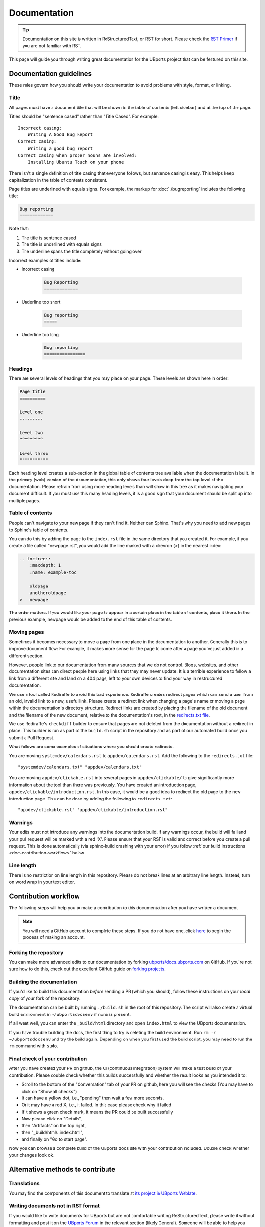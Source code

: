 Documentation
=============

.. tip::
    Documentation on this site is written in ReStructuredText, or RST for short. Please check the `RST Primer <http://www.sphinx-doc.org/en/stable/rest.html>`_ if you are not familiar with RST.

This page will guide you through writing great documentation for the UBports project that can be featured on this site.

Documentation guidelines
------------------------

These rules govern how you should write your documentation to avoid problems with style, format, or linking.

Title
^^^^^

All pages must have a document title that will be shown in the table of contents (left sidebar) and at the top of the page.

Titles should be "sentence cased" rather than "Title Cased". For example::

    Incorrect casing:
        Writing A Good Bug Report
    Correct casing:
        Writing a good bug report
    Correct casing when proper nouns are involved:
        Installing Ubuntu Touch on your phone

There isn't a single definition of title casing that everyone follows, but sentence casing is easy. This helps keep capitalization in the table of contents consistent.

Page titles are underlined with equals signs. For example, the markup for :doc:`./bugreporting` includes the following title:

.. code-block:: rst

    Bug reporting
    =============

Note that:

#. The title is sentence cased
#. The title is underlined with equals signs
#. The underline spans the title completely without going over

Incorrect examples of titles include:

* Incorrect casing

    .. code-block:: rst

        Bug Reporting
        =============

* Underline too short

    .. code-block:: rst

        Bug reporting
        =====

* Underline too long

    .. code-block:: rst

        Bug reporting
        ================


Headings
^^^^^^^^

There are several levels of headings that you may place on your page. These levels are shown here in order:

.. code-block:: rst

    Page title
    ==========

    Level one
    ---------

    Level two
    ^^^^^^^^^

    Level three
    """""""""""

Each heading level creates a sub-section in the global table of contents tree available when the documentation is built. In the primary (web) version of the documentation, this only shows four levels deep from the top level of the documentation. Please refrain from using more heading levels than will show in this tree as it makes navigating your document difficult. If you must use this many heading levels, it is a good sign that your document should be split up into multiple pages.

Table of contents
^^^^^^^^^^^^^^^^^

People can't navigate to your new page if they can't find it. Neither can Sphinx. That's why you need to add new pages to Sphinx's table of contents.

You can do this by adding the page to the ``index.rst`` file in the same directory that you created it. For example, if you create a file called "newpage.rst", you would add the line marked with a chevron (>) in the nearest index:

.. code-block:: rst

    .. toctree::
        :maxdepth: 1
        :name: example-toc

        oldpage
        anotheroldpage
    >   newpage

The order matters. If you would like your page to appear in a certain place in the table of contents, place it there. In the previous example, newpage would be added to the end of this table of contents.

Moving pages
^^^^^^^^^^^^

Sometimes it becomes necessary to move a page from one place in the documentation to another. Generally this is to improve document flow: For example, it makes more sense for the page to come after a page you've just added in a different section.

However, people link to our documentation from many sources that we do not control. Blogs, websites, and other documentation sites can direct people here using links that they may never update. It is a terrible experience to follow a link from a different site and land on a 404 page, left to your own devices to find your way in restructured documentation.

We use a tool called Rediraffe to avoid this bad experience. Rediraffe creates redirect pages which can send a user from an old, invalid link to a new, useful link. Please create a redirect link when changing a page's name or moving a page within the documentation's directory structure. Redirect links are created by placing the filename of the old document and the filename of the new document, relative to the documentation's root, in the `redirects.txt file <https://github.com/ubports/docs.ubports.com/blob/master/redirects.txt>`_.

We use Rediraffe's ``checkdiff`` builder to ensure that pages are not deleted from the documentation without a redirect in place. This builder is run as part of the ``build.sh`` script in the repository and as part of our automated build once you submit a Pull Request.

What follows are some examples of situations where you should create redirects.

You are moving ``systemdev/calendars.rst`` to ``appdev/calendars.rst``. Add the following to the ``redirects.txt`` file::

    "systemdev/calendars.txt" "appdev/calendars.txt"

You are moving ``appdev/clickable.rst`` into several pages in ``appdev/clickable/`` to give significantly more information about the tool than there was previously. You have created an introduction page, ``appdev/clickable/introduction.rst``. In this case, it would be a good idea to redirect the old page to the new introduction page. This can be done by adding the following to ``redirects.txt``::

    "appdev/clickable.rst" "appdev/clickable/introduction.rst"

Warnings
^^^^^^^^

Your edits must not introduce any warnings into the documentation build. If any warnings occur, the build will fail and your pull request will be marked with a red 'X'. Please ensure that your RST is valid and correct before you create a pull request. This is done automatically (via sphinx-build crashing with your error) if you follow :ref:`our build instructions <doc-contribution-workflow>` below.


Line length
^^^^^^^^^^^

There is no restriction on line length in this repository. Please do not break lines at an arbitrary line length. Instead, turn on word wrap in your text editor.

.. _doc-contribution-workflow:

Contribution workflow
---------------------

The following steps will help you to make a contribution to this documentation after you have written a document.

.. Note::
    You will need a GitHub account to complete these steps. If you do not have one, click `here <https://github.com/join>`_ to begin the process of making an account.

Forking the repository
^^^^^^^^^^^^^^^^^^^^^^

You can make more advanced edits to our documentation by forking `ubports/docs.ubports.com <https://github.com/ubports/docs.ubports.com>`_ on GitHub. If you're not sure how to do this, check out the excellent GitHub guide on `forking projects <https://guides.github.com/activities/forking/>`_.

Building the documentation
^^^^^^^^^^^^^^^^^^^^^^^^^^

If you'd like to build this documentation *before* sending a PR (which you should), follow these instructions on your *local copy* of your fork of the repository.

The documentation can be built by running ``./build.sh`` in the root of this repository. The script will also create a virtual build environment in ``~/ubportsdocsenv`` if none is present.

If all went well, you can enter the ``_build/html`` directory and open ``index.html`` to view the UBports documentation.

If you have trouble building the docs, the first thing to try is deleting the build environment. Run ``rm -r ~/ubportsdocsenv`` and try the build again. Depending on when you first used the build script, you may need to run the ``rm`` command with ``sudo``.

Final check of your contribution
^^^^^^^^^^^^^^^^^^^^^^^^^^^^^^^^

After you have created your PR on github, the CI (continuous integration) system will make a test build of your contribution. Please double check whether this builds successfully and whether the result looks as you intended it to:

* Scroll to the bottom of the "Conversation" tab of your PR on github, here you will see the checks (You may have to click on "Show all checks")
* It can have a yellow dot, i.e., "pending" then wait a few more seconds.
* Or it may have a red X, i.e., it failed. In this case please check why it failed
* If it shows a green check mark, it means the PR could be built successfully
* Now please click on "Details",
* then "Artifacts" on the top right,
* then "_build/html/..index.html",
* and finally on "Go to start page".

Now you can browse a complete build of the UBports docs site with your contribution included. Double check whether your changes look ok.


Alternative methods to contribute
---------------------------------

Translations
^^^^^^^^^^^^

You may find the components of this document to translate at `its project in UBports Weblate`_.

Writing documents not in RST format
^^^^^^^^^^^^^^^^^^^^^^^^^^^^^^^^^^^

If you would like to write documents for UBports but are not comfortable writing ReStructuredText, please write it without formatting and post it on the `UBports Forum`_ in the relevant section (likely General). Someone will be able to help you revise your draft and write the required ReStructuredText.

Uncomfortable with Git
^^^^^^^^^^^^^^^^^^^^^^

If you've written a complete document in ReStructuredText but aren't comfortable using Git or GitHub, please post it on the `UBports Forum`_ in the relevant section (likely General). Someone will be able to help you revise your draft and submit it to this documentation.

Current TODOs
-------------

This section lists the TODOs that have been included in this documentation. If you know how to fix one, please send us a Pull Request to make it better!

To create a todo, add this markup to your page::

    .. todo::

       My todo text

.. todolist::

.. _Its project in UBports Weblate: https://translate.ubports.com/projects/ubports-docs/
.. _UBports Forum: https://forums.ubports.com/
